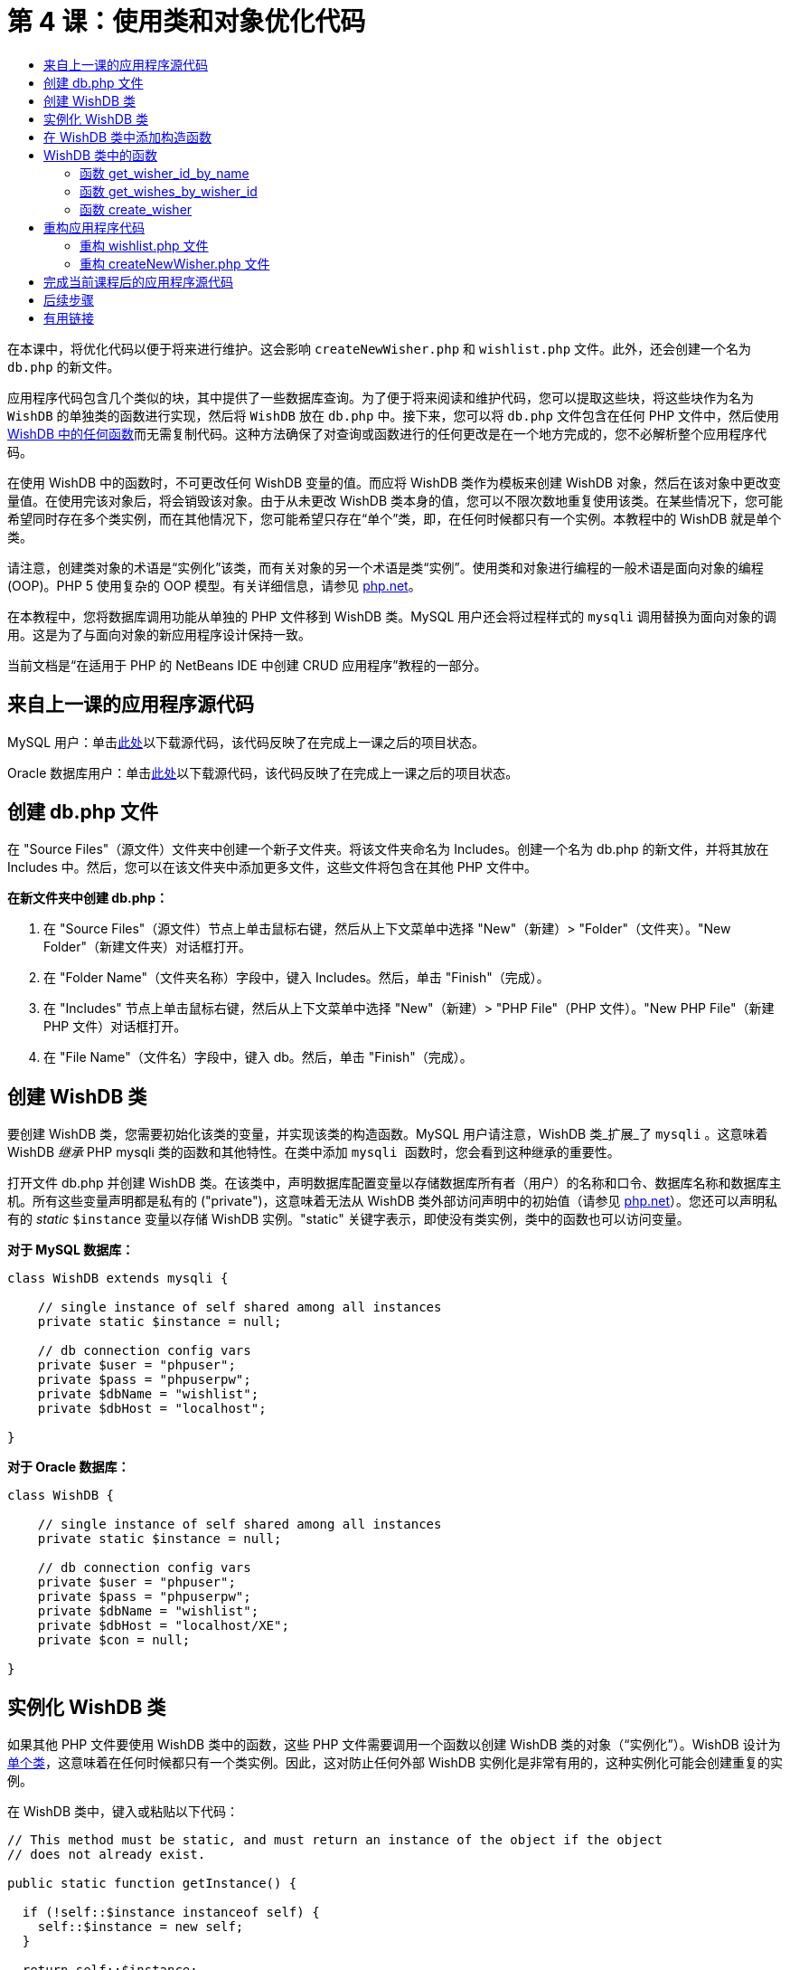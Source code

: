 // 
//     Licensed to the Apache Software Foundation (ASF) under one
//     or more contributor license agreements.  See the NOTICE file
//     distributed with this work for additional information
//     regarding copyright ownership.  The ASF licenses this file
//     to you under the Apache License, Version 2.0 (the
//     "License"); you may not use this file except in compliance
//     with the License.  You may obtain a copy of the License at
// 
//       http://www.apache.org/licenses/LICENSE-2.0
// 
//     Unless required by applicable law or agreed to in writing,
//     software distributed under the License is distributed on an
//     "AS IS" BASIS, WITHOUT WARRANTIES OR CONDITIONS OF ANY
//     KIND, either express or implied.  See the License for the
//     specific language governing permissions and limitations
//     under the License.
//

= 第 4 课：使用类和对象优化代码
:jbake-type: tutorial
:jbake-tags: tutorials 
:jbake-status: published
:icons: font
:syntax: true
:source-highlighter: pygments
:toc: left
:toc-title:
:description: 第 4 课：使用类和对象优化代码 - Apache NetBeans
:keywords: Apache NetBeans, Tutorials, 第 4 课：使用类和对象优化代码


在本课中，将优化代码以便于将来进行维护。这会影响  ``createNewWisher.php``  和  ``wishlist.php``  文件。此外，还会创建一个名为  ``db.php``  的新文件。

应用程序代码包含几个类似的块，其中提供了一些数据库查询。为了便于将来阅读和维护代码，您可以提取这些块，将这些块作为名为  ``WishDB``  的单独类的函数进行实现，然后将  ``WishDB``  放在  ``db.php``  中。接下来，您可以将  ``db.php``  文件包含在任何 PHP 文件中，然后使用 <<includedFunctions,WishDB 中的任何函数>>而无需复制代码。这种方法确保了对查询或函数进行的任何更改是在一个地方完成的，您不必解析整个应用程序代码。

在使用 WishDB 中的函数时，不可更改任何 WishDB 变量的值。而应将 WishDB 类作为模板来创建 WishDB 对象，然后在该对象中更改变量值。在使用完该对象后，将会销毁该对象。由于从未更改 WishDB 类本身的值，您可以不限次数地重复使用该类。在某些情况下，您可能希望同时存在多个类实例，而在其他情况下，您可能希望只存在“单个”类，即，在任何时候都只有一个实例。本教程中的 WishDB 就是单个类。

请注意，创建类对象的术语是“实例化”该类，而有关对象的另一个术语是类“实例”。使用类和对象进行编程的一般术语是面向对象的编程 (OOP)。PHP 5 使用复杂的 OOP 模型。有关详细信息，请参见 link:http://us3.php.net/zend-engine-2.php[+php.net+]。

在本教程中，您将数据库调用功能从单独的 PHP 文件移到 WishDB 类。MySQL 用户还会将过程样式的  ``mysqli``  调用替换为面向对象的调用。这是为了与面向对象的新应用程序设计保持一致。

当前文档是“在适用于 PHP 的 NetBeans IDE 中创建 CRUD 应用程序”教程的一部分。


[[previousLessonSourceCode]]
== 来自上一课的应用程序源代码

MySQL 用户：单击link:https://netbeans.org/files/documents/4/1929/lesson3.zip[+此处+]以下载源代码，该代码反映了在完成上一课之后的项目状态。

Oracle 数据库用户：单击link:https://netbeans.org/projects/www/downloads/download/php%252Foracle-lesson3.zip[+此处+]以下载源代码，该代码反映了在完成上一课之后的项目状态。


[[createDbPhpFile]]
== 创建 db.php 文件

在 "Source Files"（源文件）文件夹中创建一个新子文件夹。将该文件夹命名为 Includes。创建一个名为 db.php 的新文件，并将其放在 Includes 中。然后，您可以在该文件夹中添加更多文件，这些文件将包含在其他 PHP 文件中。

*在新文件夹中创建 db.php：*

1. 在 "Source Files"（源文件）节点上单击鼠标右键，然后从上下文菜单中选择 "New"（新建）> "Folder"（文件夹）。"New Folder"（新建文件夹）对话框打开。
2. 在 "Folder Name"（文件夹名称）字段中，键入 Includes。然后，单击 "Finish"（完成）。
3. 在 "Includes" 节点上单击鼠标右键，然后从上下文菜单中选择 "New"（新建）> "PHP File"（PHP 文件）。"New PHP File"（新建 PHP 文件）对话框打开。
4. 在 "File Name"（文件名）字段中，键入 db。然后，单击 "Finish"（完成）。


[[wishDBClass]]
== 创建 WishDB 类

要创建 WishDB 类，您需要初始化该类的变量，并实现该类的构造函数。MySQL 用户请注意，WishDB 类_扩展_了  ``mysqli`` 。这意味着 WishDB _继承_ PHP mysqli 类的函数和其他特性。在类中添加  ``mysqli `` 函数时，您会看到这种继承的重要性。

打开文件 db.php 并创建 WishDB 类。在该类中，声明数据库配置变量以存储数据库所有者（用户）的名称和口令、数据库名称和数据库主机。所有这些变量声明都是私有的 ("private")，这意味着无法从 WishDB 类外部访问声明中的初始值（请参见 link:http://us3.php.net/manual/en/language.oop5.visibility.php[+php.net+]）。您还可以声明私有的 _static_  ``$instance``  变量以存储 WishDB 实例。"static" 关键字表示，即使没有类实例，类中的函数也可以访问变量。

*对于 MySQL 数据库：*


[source,php]
----

class WishDB extends mysqli {

    // single instance of self shared among all instances
    private static $instance = null;

    // db connection config vars
    private $user = "phpuser";
    private $pass = "phpuserpw";
    private $dbName = "wishlist";
    private $dbHost = "localhost";

}

----

*对于 Oracle 数据库：*


[source,php]
----

class WishDB {

    // single instance of self shared among all instances
    private static $instance = null;

    // db connection config vars
    private $user = "phpuser";
    private $pass = "phpuserpw";
    private $dbName = "wishlist";
    private $dbHost = "localhost/XE";
    private $con = null;

}

----

[[instantiate-wishdb]]
== 实例化 WishDB 类

如果其他 PHP 文件要使用 WishDB 类中的函数，这些 PHP 文件需要调用一个函数以创建 WishDB 类的对象（“实例化”）。WishDB 设计为link:http://www.phpclasses.org/browse/package/1151.html[+单个类+]，这意味着在任何时候都只有一个类实例。因此，这对防止任何外部 WishDB 实例化是非常有用的，这种实例化可能会创建重复的实例。

在 WishDB 类中，键入或粘贴以下代码：


[source,php]
----

// This method must be static, and must return an instance of the object if the object
// does not already exist.

public static function getInstance() {

  if (!self::$instance instanceof self) {
    self::$instance = new self;
  }

  return self::$instance;
}

// The clone and wakeup methods prevents external instantiation of copies of the Singleton class,
// thus eliminating the possibility of duplicate objects.
 
public function __clone() {
  trigger_error('Clone is not allowed.', E_USER_ERROR);
}

public function __wakeup() {
  trigger_error('Deserializing is not allowed.', E_USER_ERROR);
}

----

 ``getInstance``  函数为 "public" 和 "static"。"Public" 表示可以从类外部任意访问该函数。"Static" 表示即使未实例化类，也可以使用该函数。在调用  ``getInstance``  函数以实例化类时，该函数必须是静态的。请注意，该函数访问静态  ``$instance``  变量，并将其值设置为类实例。

称为作用域解析运算符的双冒号 (::) 和  ``self``  关键字用于访问静态函数。 ``Self``  从类定义中使用以引用类本身。从类定义外部使用双冒号时，将使用类名而不是  ``self`` 。请参见 link:http://us3.php.net/manual/en/language.oop5.paamayim-nekudotayim.php[+php.net 上的作用域解析运算符+]。


[[wishdb-constructor]]
== 在 WishDB 类中添加构造函数

类可以包含一个称为“构造函数”的特殊方法，每次创建该类的实例时，都会自动处理该方法。在本教程中，将在 WishDB 中添加一个构造函数；每次实例化 WishDB 时，它都会连接到数据库。

在 WishDB 中添加以下代码：

*对于 MySQL 数据库：*


[source,php]
----

// private constructor
private function __construct() {

  parent::__construct($this->dbHost, $this->user, $this->pass, $this->dbName);
  
  if (mysqli_connect_error()) {
    exit('Connect Error (' . mysqli_connect_errno() . ') '. mysqli_connect_error());
  }

  parent::set_charset('utf-8');
}

----

*对于 Oracle 数据库：*


*For the Oracle database:*

[source,php]
----

// private constructor
private function __construct() {

    $this->con = oci_connect($this->user, $this->pass, $this->dbHost);

    if (!$this->con) {
        $m = oci_error();
        echo $m['message'], "\n";
        exit;
    }
}

----

请注意，使用了伪变量  ``$this`` ，而不是使用  ``$con`` 、 ``$dbHost`` 、 ``$user``  或  ``$pass``  变量。从对象上下文中调用方法时，将使用伪变量  ``$this`` 。它引用该对象中的变量值。

[[includedFunctions]]
== WishDB 类中的函数

在本课中，将实现 WishDB 类的以下函数：

* <<getIDByName,get_wisher_id_by_name>> - 根据许愿者名字检索许愿者的 ID
* <<getWishesByID,get_wishes_by_wisher_id>> - 使用特定 ID 检索许愿者的愿望列表
* <<createWisher,create_wisher>> - 将新许愿者记录添加到 wishers 表中

[[getIDByName]]
=== 函数 get_wisher_id_by_name

该函数要求将许愿者名字作为输入参数，并返回许愿者的 ID。 

在 WishDB 类中，在 WishDB 函数后面键入或粘贴以下函数：

*对于 MySQL 数据库：*


[[source,php]
----

public function get_wisher_id_by_name($name) {
  
  $name = $this->real_escape_string($name);
  $wisher = $this->query("SELECT id FROM wishers WHERE name = '" . $name . "'");

  if ($wisher->num_rows > 0){
    $row = $wisher->fetch_row();
    return $row[0];
  } else {
    return null;
  }
}

----

*对于 Oracle 数据库：*


[source,php]
----

public function get_wisher_id_by_name($name) {
    
    $query = "SELECT id FROM wishers WHERE name = :user_bv";
    $stid = oci_parse($this->con, $query);
    
    oci_bind_by_name($stid, ':user_bv', $name);
    oci_execute($stid);
    
    //Because user is a unique value I only expect one row
    $row = oci_fetch_array($stid, OCI_ASSOC);

    if ($row) {
      return $row["ID"];
    } else {
      return null;
    }
}

----

该代码块执行  ``SELECT ID FROM wishers WHERE name = [variable for name of the wisher]``  查询。查询结果是一个数组，其中包含符合查询条件的记录中的 ID。如果该数组不为空，则自动表示它包含一个元素，这是因为在创建表期间将字段名称指定为 UNIQUE。在本示例中，该函数返回  ``$result``  数组的第一个元素（编号为零的元素）。如果数组为空，该函数将返回空值。

*安全注意事项：*对于 MySQL 数据库，将转义  ``$name``  字符串以防止 SQL 注入攻击。请参见link:http://en.wikipedia.org/wiki/SQL_injection[+有关 SQL 注入的维基百科+]和 link:http://us3.php.net/mysql_real_escape_string[+mysql_real_escape_string 文档+]。虽然在本教程的上下文中，您不会遇到有害 SQL 注入的风险，但最佳做法是转义存在此类攻击风险的 MySQL 查询中的字符串。Oracle 数据库通过使用绑定变量来避免该问题。

[[getWishesByID]]
=== 函数 get_wishes_by_wisher_id

该函数要求将许愿者 ID 作为输入参数，并返回为许愿者注册的愿望。

请输入以下代码块：

*对于 MySQL 数据库：*


[source,php]
----

public function get_wishes_by_wisher_id($wisherID) {
  return $this->query("SELECT id, description, due_date FROM wishes WHERE wisher_id=" . $wisherID);
}

----

*对于 Oracle 数据库：*


[source,php]
----

public function get_wishes_by_wisher_id($wisherID) {
  
  $query = "SELECT id, description, due_date FROM wishes WHERE wisher_id = :id_bv";
  $stid = oci_parse($this->con, $query);
  
  oci_bind_by_name($stid, ":id_bv", $wisherID);
  oci_execute($stid);

  return $stid;
}

----

该代码块执行  ``"SELECT id, description, due_date FROM wishes WHERE wisherID=" . $wisherID``  查询并返回一个结果集，这是一个符合查询条件的记录数组。（出于数据库性能和安全考虑，Oracle 数据库使用绑定变量。）数据选择是按 wisherID 执行的，这是  ``wishes``  表的外键。

*注：*在第 7 课之前，您不需要使用  ``id``  值。

[[createWisher]]
=== 函数 create_wisher

该函数在 wishers 表中创建一个新记录。该函数要求将新许愿者的名字和口令作为输入参数，并且不返回任何数据。

请输入以下代码块：

*对于 MySQL 数据库：*


[source,php]
----

public function create_wisher ($name, $password) {

  $name = $this->real_escape_string($name);
  $password = $this->real_escape_string($password);

  return $this->query("INSERT INTO wishers (name, password) VALUES ('" . $name . "', '" . $password . "')");
}

----

*对于 Oracle 数据库：*

[source,php]
----

public function create_wisher($name, $password) {

  $query = "INSERT INTO wishers (name, password) VALUES (:user_bv, :pwd_bv)";
  $stid = oci_parse($this->con, $query);

  oci_bind_by_name($stid, ':user_bv', $name);
  oci_bind_by_name($stid, ':pwd_bv', $password);
  oci_execute($stid);

  return $stid;
}

----

该代码块执行  ``"INSERT wishers (Name, Password) VALUES ([variables representing name and password of new wisher])``  查询。该查询在 "wishers" 表中添加一个新记录，并分别使用  ``$name``  和  ``$password``  值填充 "name" 和 "password" 字段。

[[refactoring]]
== 重构应用程序代码

现在，您已创建了一个单独的类以使用数据库，接下来便可将重复的块替换为对该类中的相关函数的调用。这有助于避免将来出现拼写错误和不一致的情况。不影响功能的代码优化称为“重构”。

[[refactoringWishlistFile]]
=== 重构 wishlist.php 文件

请从 wishlist.php 文件入手，因为该文件很短，改进更能说明问题。

1. 在 <?php ?> 块的顶部，输入以下行以允许使用  ``db.php``  文件：

[source,php]
----

require_once("Includes/db.php");

----



. 将连接到数据库并获取许愿者 ID 的代码替换为  ``get_wisher_id_by_name``  函数调用。

对于 *MySQL 数据库*，替换的代码为：

[source,php]
----

// to remove

 $con = mysqli_connect("localhost", "phpuser", "phpuserpw");
if (!$con) {
  exit('Connect Error (' . mysqli_connect_errno() . ') '
          . mysqli_connect_error());
}
//set the default client character set 
mysqli_set_charset($con, 'utf-8');

mysqli_select_db($con, "wishlist");
$user = mysqli_real_escape_string($con, $_GET['user']);
$wisher = mysqli_query($con, "SELECT id FROM wishers WHERE name='" . $user . "'");
if (mysqli_num_rows($wisher) < 1) {
  exit("The person " . $_GET['user'] . " is not found. Please check the spelling and try again");
}
$row = mysqli_fetch_row($wisher);
$wisherID = $row[0];
mysqli_free_result($wisher);

// to replace

$wisherID = WishDB::getInstance()->get_wisher_id_by_name($_GET["user"]);

if (!$wisherID) {
  exit("The person " .$_GET["user"]. " is not found. Please check the spelling and try again" );
}

----

对于 *Oracle 数据库*，替换的代码为：

[source,php]
----

// to remove

$con = oci_connect("phpuser", "phpuserpw", "localhost/XE");
if (!$con) {
  $m = oci_error();
  echo $m['message'], "\n";
  exit;
}        
$query = "SELECT ID FROM wishers WHERE name = :user_bv";
$stid = oci_parse($con, $query);
$user = $_GET['user'];

oci_bind_by_name($stid, ':user_bv', $user);
oci_execute($stid);

//Because user is a unique value I only expect one row
$row = oci_fetch_array($stid, OCI_ASSOC);
if (!$row) {
  echo("The person " . $user . " is not found. Please check the spelling and try again" );
  exit;
}
$wisherID = $row['ID']; 

// to replace

$wisherID = WishDB::getInstance()->get_wisher_id_by_name($_GET["user"]);

if (!$wisherID) {
  exit("The person " .$_GET["user"]. " is not found. Please check the spelling and try again" );
}

----

新代码先调用 WishDB 中的  ``getInstance``  函数。 ``getInstance``  函数返回一个 WishDB 实例，然后代码在该实例中调用  ``get_wisher_id_by_name``  函数。如果在数据库中找不到请求的许愿者，代码将终止该进程，然后显示一条错误消息。

此处不需要用于打开数据库连接的代码。连接是通过 WishDB 类的构造函数打开的。如果名字和/或口令发生变化，您只需要更新 WishDB 类的相关变量即可。



. 将获取按 ID 标识的许愿者的愿望的代码替换为调用  ``get_wishes_by_wisher_id``  函数的代码。

对于 *MySQL 数据库*，替换的代码为：

[[source,php]
----

// to remove

$result = mysqli_query($con, "SELECT description, due_date FROM wishes WHERE wisher_id=" . $wisherID);

// to replace      
 
$result = WishDB::getInstance()->get_wishes_by_wisher_id($wisherID);

----

对于 *Oracle 数据库*，替换的代码为：

[source,php]
----

// to remove

$query = "SELECT description, due_date FROM wishes WHERE wisher_id = :id_bv";
$stid = oci_parse($con, $query);
oci_bind_by_name($stid, ":id_bv", $wisherID);
oci_execute($stid);

// to replace

$stid = WishDB::getInstance()->get_wishes_by_wisher_id($wisherID);

----



. 删除关闭数据库连接的行。

[source,php]
----

// For MYSQL database
mysqli_close($con);

// For Oracle database
oci_close($con);

----

不需要该代码，因为在销毁 WishDB 对象时自动关闭数据库连接。不过，保留了释放资源的代码。即使您调用了  ``close``  函数或销毁了使用数据库连接的实例，也需要释放使用连接的所有资源以确保正确关闭连接。


[[refactoringCreateNewWisher]]
=== 重构 createNewWisher.php 文件

重构不影响 HTML 输入窗体或显示相关错误消息的代码。

1. 在 <?php?> 块的顶部，输入以下代码以允许使用  ``db.php``  文件：

[source,php]
----

require_once("Includes/db.php");

----



. 删除数据库连接凭证（ ``$dbHost``  等）。这些凭证现在包含在  ``db.php``  中。


. 将连接到数据库并获取许愿者 ID 的代码替换为  ``get_wisher_id_by_name``  函数调用。

对于 *MySQL 数据库*，替换的代码为：

[source,php]
----

// to remove

$con = mysqli_connect("localhost", "phpuser", "phpuserpw");
if (!$con) {
  exit('Connect Error (' . mysqli_connect_errno() . ') '
          . mysqli_connect_error());
}
//set the default client character set 
mysqli_set_charset($con, 'utf-8');

/** Check whether a user whose name matches the "user" field already exists */
mysqli_select_db($con, "wishlist");
$user = mysqli_real_escape_string($con, $_POST['user']);
$wisher = mysqli_query($con, "SELECT id FROM wishers WHERE name='".$user."'");
$wisherIDnum=mysqli_num_rows($wisher);
if ($wisherIDnum) {
  $userNameIsUnique = false;
}

// to replace

$wisherID = WishDB::getInstance()->get_wisher_id_by_name($_POST["user"]);

if ($wisherID) {
  $userNameIsUnique = false;
}

----

对于 *Oracle 数据库*，替换的代码为：

[source,php]
----

// to remove

$con = oci_connect("phpuser", "phpuserpw", "localhost/XE", "AL32UTF8");
if (!$con) {
  $m = oci_error();
  exit('Connect Error ' . $m['message']);
}
$query = "SELECT id FROM wishers WHERE name = :user_bv";
$stid = oci_parse($con, $query);
$user = $_POST['user'];

oci_bind_by_name($stid, ':user_bv', $user);
oci_execute($stid);

//Each user name should be unique. Check if the submitted user already exists.
$row = oci_fetch_array($stid, OCI_ASSOC);
if ($row) {
  $userNameIsUnique = false;
}

// to replace

$wisherID = WishDB::getInstance()->get_wisher_id_by_name($_POST["user"]);
if ($wisherID) {
  $userNameIsUnique = false;
}

----

只要处理当前页面， ``WishDB``  对象就会存在。在处理完成或中断后，将销毁该对象。不需要用于打开数据库连接的代码，因为该操作是由 WishDB 函数完成的。不需要用于关闭连接的代码，因为在销毁  ``WishDB``  对象后，将立即关闭连接。


. 将在数据库中插入新许愿者的代码替换为调用  ``create_wisher``  函数的代码。

对于 *MySQL 数据库*，替换的代码为：

[source,php]
----

// to remove

if (!$userIsEmpty && $userNameIsUnique && !$passwordIsEmpty && !$password2IsEmpty && $passwordIsValid) {
  $password = mysqli_real_escape_string($con, $_POST['password']);
  mysqli_select_db($con, "wishlist");
  mysqli_query($con, "INSERT wishers (name, password) VALUES ('" . $user . "', '" . $password . "')");
  mysqli_free_result($wisher);
  mysqli_close($con);
  header('Location: editWishList.php');
  exit;
}

// to replace

if (!$userIsEmpty && $userNameIsUnique && !$passwordIsEmpty && !$password2IsEmpty && $passwordIsValid) {

  WishDB::getInstance()->create_wisher($_POST["user"], $_POST["password"]);

  header('Location: editWishList.php' );
  exit;
}

----

对于 *Oracle 数据库*，替换的代码为：

[source,php]
----

// to remove

if (!$userIsEmpty && $userNameIsUnique && !$passwordIsEmpty && !$password2IsEmpty && $passwordIsValid) {

  $query = "INSERT INTO wishers (name, password) VALUES (:user_bv, :pwd_bv)";
  $stid = oci_parse($con, $query);
  $pwd = $_POST['password'];
  oci_bind_by_name($stid, ':user_bv', $user);
  oci_bind_by_name($stid, ':pwd_bv', $pwd);
  oci_execute($stid);
  oci_free_statement($stid);
  oci_close($con);
  header('Location: editWishList.php');
  exit;
}

// to replace

if (!$userIsEmpty && $userNameIsUnique && !$passwordIsEmpty && !$password2IsEmpty && $passwordIsValid) {

  WishDB::getInstance()->create_wisher($_POST["user"], $_POST["password"]);

  header('Location: editWishList.php' );
  exit;
}

----

[[lessonResultSourceCode]]
== 完成当前课程后的应用程序源代码

MySQL 用户：单击link:https://netbeans.org/projects/www/downloads/download/php%252Flesson4.zip[+此处+]以下载源代码，该代码反映了在完成课程后的项目状态。

Oracle 数据库用户：单击link:https://netbeans.org/projects/www/downloads/download/php%252Foracle-lesson4.zip[+此处+]以下载源代码，该代码反映了在完成课程后的项目状态。


== 后续步骤

link:wish-list-lesson3.html[+<< 上一课+]

link:wish-list-lesson5.html[+下一课 >>+]

link:wish-list-tutorial-main-page.html[+返回到教程主页+]


== 有用链接

了解在 PHP 中使用类的详细信息：

* link:http://us3.php.net/manual/en/language.oop5.php[+类和对象+]

了解重构 PHP 代码的详细信息：

* link:http://www.slideshare.net/spriebsch/seven-steps-to-better-php-code-presentation/[+优化 PHP 代码的七个步骤+]
* link:http://www.dokeos.com/wiki/index.php/Refactoring[+PHP 重构+]


link:/about/contact_form.html?to=3&subject=Feedback:%20PHP%20Wish%20List%20CRUD%204:%20Optimizing%20Code[+发送有关此教程的反馈意见+]


要发送意见和建议、获得支持以及随时了解 NetBeans IDE PHP 开发功能的最新开发情况，请link:../../../community/lists/top.html[+加入 users@php.netbeans.org 邮件列表+]。

link:../../trails/php.html[+返回至 PHP 学习资源+]

